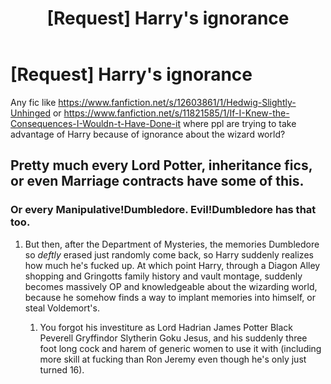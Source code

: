 #+TITLE: [Request] Harry's ignorance

* [Request] Harry's ignorance
:PROPERTIES:
:Author: KasumiKeiko
:Score: 0
:DateUnix: 1502266325.0
:DateShort: 2017-Aug-09
:FlairText: Request
:END:
Any fic like [[https://www.fanfiction.net/s/12603861/1/Hedwig-Slightly-Unhinged]] or [[https://www.fanfiction.net/s/11821585/1/If-I-Knew-the-Consequences-I-Wouldn-t-Have-Done-it]] where ppl are trying to take advantage of Harry because of ignorance about the wizard world?


** Pretty much every Lord Potter, inheritance fics, or even Marriage contracts have some of this.
:PROPERTIES:
:Author: DrTacoLord
:Score: 4
:DateUnix: 1502291061.0
:DateShort: 2017-Aug-09
:END:

*** Or every Manipulative!Dumbledore. Evil!Dumbledore has that too.
:PROPERTIES:
:Author: Lakas1236547
:Score: 3
:DateUnix: 1502294699.0
:DateShort: 2017-Aug-09
:END:

**** But then, after the Department of Mysteries, the memories Dumbledore so /deftly/ erased just randomly come back, so Harry suddenly realizes how much he's fucked up. At which point Harry, through a Diagon Alley shopping and Gringotts family history and vault montage, suddenly becomes massively OP and knowledgeable about the wizarding world, because he somehow finds a way to implant memories into himself, or steal Voldemort's.
:PROPERTIES:
:Score: 5
:DateUnix: 1502295983.0
:DateShort: 2017-Aug-09
:END:

***** You forgot his investiture as Lord Hadrian James Potter Black Peverell Gryffindor Slytherin Goku Jesus, and his suddenly three foot long cock and harem of generic women to use it with (including more skill at fucking than Ron Jeremy even though he's only just turned 16).
:PROPERTIES:
:Score: 2
:DateUnix: 1502341895.0
:DateShort: 2017-Aug-10
:END:
